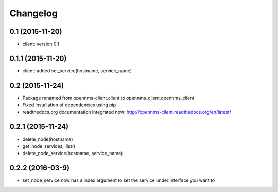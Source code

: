 .. :changelog:

Changelog
---------


0.1 (2015-11-20)
++++++++++++++++
* client: version 0.1

0.1.1 (2015-11-20)
++++++++++++++++++
* client: added set_service(hostname, service_name)

0.2 (2015-11-24)
++++++++++++++++
* Package renamed from opennms-client.client to opennms_client.opennms_client
* Fixed installation of dependencies using pip
* readthedocs.org documentation integrated now: http://opennms-client.readthedocs.org/en/latest/


0.2.1 (2015-11-24)
++++++++++++++++++
* delete_node(hostname)
* get_node_services,_list()
* delete_node_service(hostname, service_name)


0.2.2 (2016-03-9)
++++++++++++++++++
* set_node_service now has a index argument to set the service under interface you want to